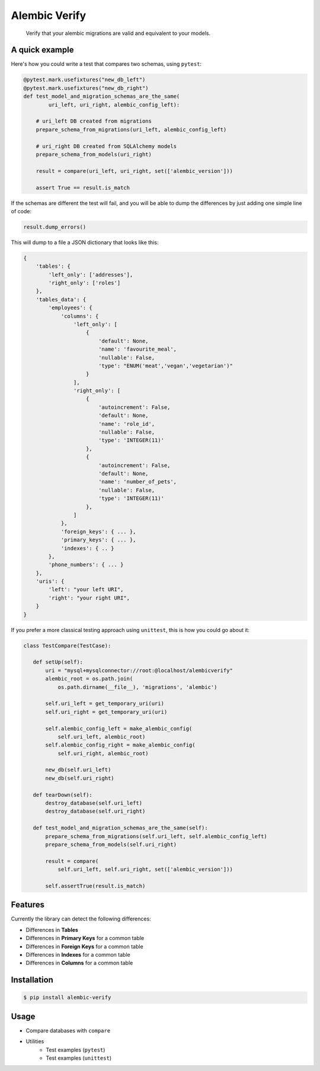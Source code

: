 Alembic Verify
==============

.. pull-quote::

    Verify that your alembic migrations are valid and equivalent to your models.


A quick example
---------------

Here's how you could write a test that compares two schemas, using ``pytest``:

.. code-block:: Python

    @pytest.mark.usefixtures("new_db_left")
    @pytest.mark.usefixtures("new_db_right")
    def test_model_and_migration_schemas_are_the_same(
            uri_left, uri_right, alembic_config_left):

        # uri_left DB created from migrations
        prepare_schema_from_migrations(uri_left, alembic_config_left)

        # uri_right DB created from SQLAlchemy models
        prepare_schema_from_models(uri_right)

        result = compare(uri_left, uri_right, set(['alembic_version']))

        assert True == result.is_match


If the schemas are different the test will fail, and you will be able to
dump the differences by just adding one simple line of code:

.. code-block:: Python

    result.dump_errors()


This will dump to a file a JSON dictionary that looks like this:


.. code-block:: Python

    {
        'tables': {
            'left_only': ['addresses'],
            'right_only': ['roles']
        },
        'tables_data': {
            'employees': {
                'columns': {
                    'left_only': [
                        {
                            'default': None,
                            'name': 'favourite_meal',
                            'nullable': False,
                            'type': "ENUM('meat','vegan','vegetarian')"
                        }
                    ],
                    'right_only': [
                        {
                            'autoincrement': False,
                            'default': None,
                            'name': 'role_id',
                            'nullable': False,
                            'type': 'INTEGER(11)'
                        },
                        {
                            'autoincrement': False,
                            'default': None,
                            'name': 'number_of_pets',
                            'nullable': False,
                            'type': 'INTEGER(11)'
                        },
                    ]
                },
                'foreign_keys': { ... },
                'primary_keys': { ... },
                'indexes': { .. }
            },
            'phone_numbers': { ... }
        },
        'uris': {
            'left': "your left URI",
            'right': "your right URI",
        }
    }


If you prefer a more classical testing approach using ``unittest``, this
is how you could go about it:

.. code-block:: Python

     class TestCompare(TestCase):

        def setUp(self):
            uri = "mysql+mysqlconnector://root:@localhost/alembicverify"
            alembic_root = os.path.join(
                os.path.dirname(__file__), 'migrations', 'alembic')

            self.uri_left = get_temporary_uri(uri)
            self.uri_right = get_temporary_uri(uri)

            self.alembic_config_left = make_alembic_config(
                self.uri_left, alembic_root)
            self.alembic_config_right = make_alembic_config(
                self.uri_right, alembic_root)

            new_db(self.uri_left)
            new_db(self.uri_right)

        def tearDown(self):
            destroy_database(self.uri_left)
            destroy_database(self.uri_right)

        def test_model_and_migration_schemas_are_the_same(self):
            prepare_schema_from_migrations(self.uri_left, self.alembic_config_left)
            prepare_schema_from_models(self.uri_right)

            result = compare(
                self.uri_left, self.uri_right, set(['alembic_version']))

            self.assertTrue(result.is_match)


Features
--------

Currently the library can detect the following differences:

- Differences in **Tables**
- Differences in **Primary Keys** for a common table
- Differences in **Foreign Keys** for a common table
- Differences in **Indexes** for a common table
- Differences in **Columns** for a common table


Installation
------------

.. code-block:: bash

    $ pip install alembic-verify


Usage
-----

- Compare databases with ``compare``
- Utilities
    - Test examples (``pytest``)
    - Test examples (``unittest``)
